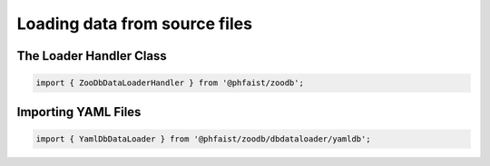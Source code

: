 Loading data from source files
==============================


The Loader Handler Class
------------------------

.. code::

   import { ZooDbDataLoaderHandler } from '@phfaist/zoodb';

.. js:autoclass:: src/_zoodbloaderhandler.ZooDbDataLoaderHandler
   :short-name:
   :members:



Importing YAML Files
--------------------

.. code::

   import { YamlDbDataLoader } from '@phfaist/zoodb/dbdataloader/yamldb';


.. js:autoclass:: src/dbdataloader/yamldb.YamlDbDataLoader
   :short-name:
   :members:
